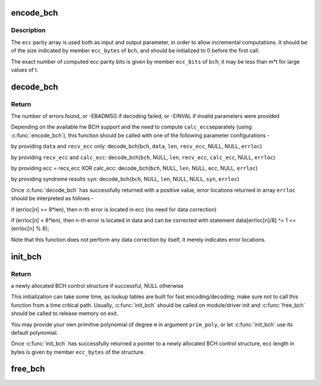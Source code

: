 .. -*- coding: utf-8; mode: rst -*-
.. src-file: lib/bch.c

.. _`encode_bch`:

encode_bch
==========

.. c:function:: void encode_bch(struct bch_control *bch, const uint8_t *data, unsigned int len, uint8_t *ecc)

    calculate BCH ecc parity of data

    :param struct bch_control \*bch:
        BCH control structure

    :param const uint8_t \*data:
        data to encode

    :param unsigned int len:
        data length in bytes

    :param uint8_t \*ecc:
        ecc parity data, must be initialized by caller

.. _`encode_bch.description`:

Description
-----------

The \ ``ecc``\  parity array is used both as input and output parameter, in order to
allow incremental computations. It should be of the size indicated by member
\ ``ecc_bytes``\  of \ ``bch``\ , and should be initialized to 0 before the first call.

The exact number of computed ecc parity bits is given by member \ ``ecc_bits``\  of
\ ``bch``\ ; it may be less than m\*t for large values of t.

.. _`decode_bch`:

decode_bch
==========

.. c:function:: int decode_bch(struct bch_control *bch, const uint8_t *data, unsigned int len, const uint8_t *recv_ecc, const uint8_t *calc_ecc, const unsigned int *syn, unsigned int *errloc)

    decode received codeword and find bit error locations

    :param struct bch_control \*bch:
        BCH control structure

    :param const uint8_t \*data:
        received data, ignored if \ ``calc_ecc``\  is provided

    :param unsigned int len:
        data length in bytes, must always be provided

    :param const uint8_t \*recv_ecc:
        received ecc, if NULL then assume it was XORed in \ ``calc_ecc``\ 

    :param const uint8_t \*calc_ecc:
        calculated ecc, if NULL then calc_ecc is computed from \ ``data``\ 

    :param const unsigned int \*syn:
        hw computed syndrome data (if NULL, syndrome is calculated)

    :param unsigned int \*errloc:
        output array of error locations

.. _`decode_bch.return`:

Return
------

The number of errors found, or -EBADMSG if decoding failed, or -EINVAL if
invalid parameters were provided

Depending on the available hw BCH support and the need to compute \ ``calc_ecc``\ 
separately (using \ :c:func:`encode_bch`\ ), this function should be called with one of
the following parameter configurations -

by providing \ ``data``\  and \ ``recv_ecc``\  only:
decode_bch(\ ``bch``\ , \ ``data``\ , \ ``len``\ , \ ``recv_ecc``\ , NULL, NULL, \ ``errloc``\ )

by providing \ ``recv_ecc``\  and \ ``calc_ecc``\ :
decode_bch(\ ``bch``\ , NULL, \ ``len``\ , \ ``recv_ecc``\ , \ ``calc_ecc``\ , NULL, \ ``errloc``\ )

by providing ecc = recv_ecc XOR calc_ecc:
decode_bch(\ ``bch``\ , NULL, \ ``len``\ , NULL, ecc, NULL, \ ``errloc``\ )

by providing syndrome results \ ``syn``\ :
decode_bch(\ ``bch``\ , NULL, \ ``len``\ , NULL, NULL, \ ``syn``\ , \ ``errloc``\ )

Once \ :c:func:`decode_bch`\  has successfully returned with a positive value, error
locations returned in array \ ``errloc``\  should be interpreted as follows -

if (errloc[n] >= 8\*len), then n-th error is located in ecc (no need for
data correction)

if (errloc[n] < 8\*len), then n-th error is located in data and can be
corrected with statement data[errloc[n]/8] ^= 1 << (errloc[n] % 8);

Note that this function does not perform any data correction by itself, it
merely indicates error locations.

.. _`init_bch`:

init_bch
========

.. c:function:: struct bch_control *init_bch(int m, int t, unsigned int prim_poly)

    initialize a BCH encoder/decoder

    :param int m:
        Galois field order, should be in the range 5-15

    :param int t:
        maximum error correction capability, in bits

    :param unsigned int prim_poly:
        user-provided primitive polynomial (or 0 to use default)

.. _`init_bch.return`:

Return
------

a newly allocated BCH control structure if successful, NULL otherwise

This initialization can take some time, as lookup tables are built for fast
encoding/decoding; make sure not to call this function from a time critical
path. Usually, \ :c:func:`init_bch`\  should be called on module/driver init and
\ :c:func:`free_bch`\  should be called to release memory on exit.

You may provide your own primitive polynomial of degree \ ``m``\  in argument
\ ``prim_poly``\ , or let \ :c:func:`init_bch`\  use its default polynomial.

Once \ :c:func:`init_bch`\  has successfully returned a pointer to a newly allocated
BCH control structure, ecc length in bytes is given by member \ ``ecc_bytes``\  of
the structure.

.. _`free_bch`:

free_bch
========

.. c:function:: void free_bch(struct bch_control *bch)

    free the BCH control structure

    :param struct bch_control \*bch:
        BCH control structure to release

.. This file was automatic generated / don't edit.

